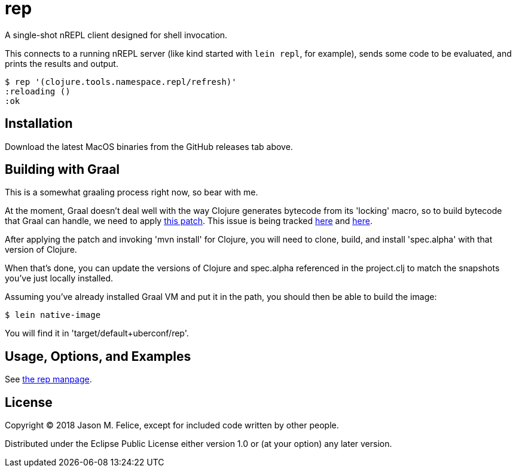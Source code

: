 = rep

A single-shot nREPL client designed for shell invocation.

This connects to a running nREPL server (like kind started with `lein repl`,
for example), sends some code to be evaluated, and prints the results and
output.

 $ rep '(clojure.tools.namespace.repl/refresh)'
 :reloading ()
 :ok

== Installation

Download the latest MacOS binaries from the GitHub releases tab above.

== Building with Graal

This is a somewhat graaling process right now, so bear with me.

At the moment, Graal doesn't deal well with the way Clojure generates bytecode
from its 'locking' macro, so to build bytecode that Graal can handle, we need
to apply https://dev.clojure.org/jira/secure/attachment/18767/clj-1472-3.patch[this patch].
This issue is being tracked
https://dev.clojure.org/jira/browse/CLJ-1472[here] and
https://github.com/oracle/graal/issues/861[here].

After applying the patch and invoking 'mvn install' for Clojure, you will need
to clone, build, and install 'spec.alpha' with that version of Clojure.

When that's done, you can update the versions of Clojure and spec.alpha
referenced in the project.clj to match the snapshots you've just locally
installed.

Assuming you've already installed Graal VM and put it in the path, you should
then be able to build the image:

  $ lein native-image

You will find it in 'target/default+uberconf/rep'.

== Usage, Options, and Examples

See https://github.com/eraserhd/rep/blob/develop/rep.1.adoc[the rep manpage].

== License

Copyright © 2018 Jason M. Felice, except for included code written
by other people.

Distributed under the Eclipse Public License either version 1.0 or (at
your option) any later version.
